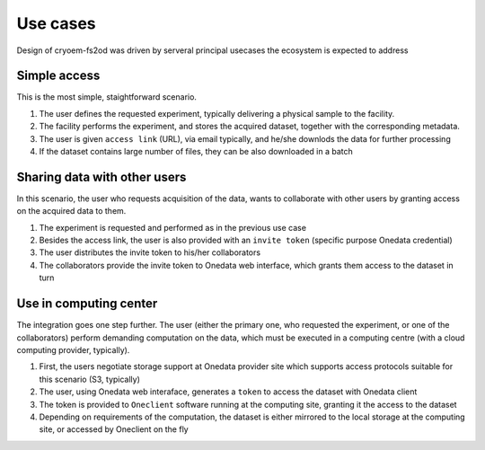 Use cases
=========
Design of cryoem-fs2od was driven by serveral principal usecases the ecosystem is expected to address

Simple access
--------------------------
This is the most simple, staightforward scenario. 

#. The user defines the requested experiment, typically delivering a physical sample to the facility.
#. The facility performs the experiment, and stores the acquired dataset, together with the corresponding metadata.
#. The user is given ``access link`` (URL), via email typically, and he/she downlods the data for further processing
#. If the dataset contains large number of files, they can be also downloaded in a batch

Sharing data with other users
-----------------------------
In this scenario, the user who requests acquisition of the data, wants to collaborate with other users by granting access on the acquired 
data to them.

#. The experiment is requested and performed as in the previous use case
#. Besides the access link, the user is also provided with an ``invite token`` (specific purpose Onedata credential)
#. The user distributes the invite token to his/her collaborators
#. The collaborators provide the invite token to Onedata web interface, which grants them access to the dataset in turn


Use in computing center
-------------------------------

The integration goes one step further. The user (either the primary one, who requested the experiment, or one of the collaborators)
perform demanding computation on the data, which must be executed in a computing centre (with a cloud computing provider, typically).

#. First, the users negotiate storage support at Onedata provider site which supports access protocols suitable for this scenario (S3, typically)
#. The user, using Onedata web interaface, generates a ``token`` to access the dataset with Onedata client
#. The token is provided to ``Oneclient`` software running at the computing site, granting it the access to the dataset
#. Depending on requirements of the computation, the dataset is either mirrored to the local storage at the computing site, or accessed by Oneclient on the fly
